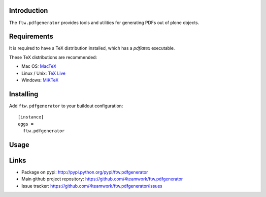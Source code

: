 Introduction
============

The ``ftw.pdfgenerator`` provides tools and utilities for generating PDFs out of plone
objects.


Requirements
============

It is required to have a TeX distribution installed, which has a `pdflatex` executable.

These TeX distributions are recommended:

- Mac OS: `MacTeX`_
- Linux / Unix: `TeX Live`_
- Windows: `MiKTeX`_


Installing
==========

Add ``ftw.pdfgenerator`` to your buildout configuration:

::

  [instance]
  eggs =
    ftw.pdfgenerator

Usage
=====


Links
=====

- Package on pypi: http://pypi.python.org/pypi/ftw.pdfgenerator
- Main github project repository: https://github.com/4teamwork/ftw.pdfgenerator
- Issue tracker: https://github.com/4teamwork/ftw.pdfgenerator/issues


.. _MacTeX: http://www.tug.org/mactex/2011/
.. _Tex Live: http://www.tug.org/texlive/
.. _MiKTeX: http://www.miktex.org/
